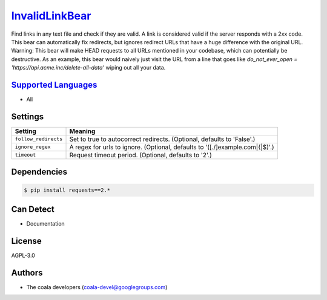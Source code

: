`InvalidLinkBear <https://github.com/coala-analyzer/coala-bears/tree/master/bears/general/InvalidLinkBear.py>`_
===================

Find links in any text file and check if they are valid.
A link is considered valid if the server responds with a 2xx code.
This bear can automatically fix redirects, but ignores redirect URLs that have a huge difference with the original URL.
Warning: This bear will make HEAD requests to all URLs mentioned in your codebase, which can potentially be destructive. As an example, this bear would naively just visit the URL from a line that goes like `do_not_ever_open = 'https://api.acme.inc/delete-all-data'` wiping out all your data.

`Supported Languages <../README.rst>`_
-----

* All

Settings
--------

+-----------------------+-----------------------------------------------------------+
| Setting               |  Meaning                                                  |
+=======================+===========================================================+
|                       |                                                           |
| ``follow_redirects``  | Set to true to autocorrect redirects. (Optional, defaults |
|                       | to 'False'.)                                              |
|                       |                                                           |
+-----------------------+-----------------------------------------------------------+
|                       |                                                           |
| ``ignore_regex``      | A regex for urls to ignore. (Optional, defaults to        |
|                       | '([.\/]example\.com|\{|\$)'.)                             |
|                       |                                                           |
+-----------------------+-----------------------------------------------------------+
|                       |                                                           |
| ``timeout``           | Request timeout period. (Optional, defaults to '2'.)      +
|                       |                                                           |
+-----------------------+-----------------------------------------------------------+


Dependencies
------------

.. code-block:: bash

    $ pip install requests==2.*



Can Detect
----------

* Documentation

License
-------

AGPL-3.0

Authors
-------

* The coala developers (coala-devel@googlegroups.com)
